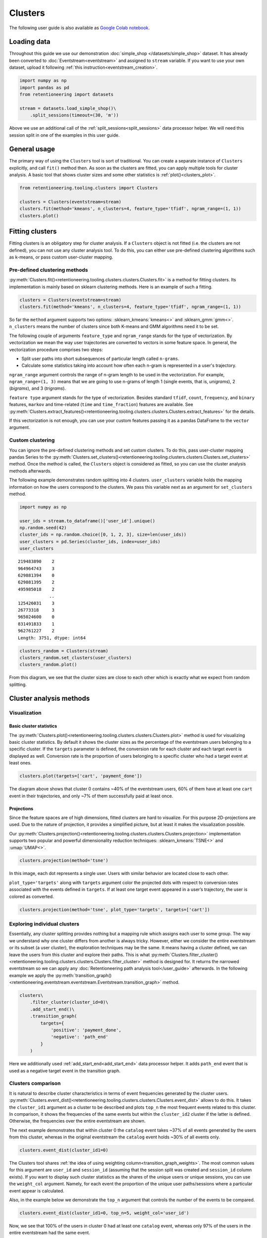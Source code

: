 Clusters
========

The following user guide is also available as `Google Colab notebook <https://colab.research.google.com/drive/1czRNCWcena5KlyPIJR7RRuXNQltl9mKQ?usp=share_link>`_.

Loading data
------------

Throughout this guide we use our demonstration :doc:`simple_shop </datasets/simple_shop>` dataset. It has already been converted to :doc:`Eventstream<eventstream>` and assigned to ``stream`` variable. If you want to use your own dataset, upload it following :ref:`this instruction<eventstream_creation>`.

.. code-block:: python

    import numpy as np
    import pandas as pd
    from retentioneering import datasets

    stream = datasets.load_simple_shop()\
        .split_sessions(timeout=(30, 'm'))

Above we use an additional call of the :ref:`split_sessions<split_sessions>` data processor helper. We will need this session split in one of the examples in this user guide.

General usage
-------------

The primary way of using the ``Clusters`` tool is sort of traditional. You can create a separate instance of ``Clusters`` explicitly, and call ``fit()`` method then. As soon as the clusters are fitted, you can apply multiple tools for cluster analysis. A basic tool that shows cluster sizes and some other statistics is :ref:`plot()<clusters_plot>`.

.. code-block:: python

    from retentioneering.tooling.clusters import Clusters

    clusters = Clusters(eventstream=stream)
    clusters.fit(method='kmeans', n_clusters=4, feature_type='tfidf', ngram_range=(1, 1))
    clusters.plot()

.. figure:: /_static/user_guides/clusters/basic_plot.png

Fitting clusters
----------------

Fitting clusters is an obligatory step for cluster analysis. If a ``Clusters`` object is not fitted (i.e. the clusters are not defined), you can not use any cluster analysis tool. To do this, you can either use pre-defined clustering algorithms such as k-means, or pass custom user-cluster mapping.

Pre-defined clustering methods
~~~~~~~~~~~~~~~~~~~~~~~~~~~~~~

:py:meth:`Clusters.fit()<retentioneering.tooling.clusters.clusters.Clusters.fit>` is a method for fitting clusters. Its implementation is mainly based on sklearn clustering methods. Here is an example of such a fitting.

.. code-block:: python

    clusters = Clusters(eventstream=stream)
    clusters.fit(method='kmeans', n_clusters=4, feature_type='tfidf', ngram_range=(1, 1))

So far the ``method`` argument supports two options: :sklearn_kmeans:`kmeans<>` and :sklearn_gmm:`gmm<>`. ``n_clusters`` means the number of clusters since both K-means and GMM algorithms need it to be set.

.. _clusters_feature_type_ngram_range:

The following couple of arguments ``feature_type`` and ``ngram_range`` stands for the type of vectorization. By vectorization we mean the way user trajectories are converted to vectors in some feature space. In general, the vectorization procedure comprises two steps:

- Split user paths into short subsequences of particular length called ``n-grams``.
- Calculate some statistics taking into account how often each n-gram is represented in a user's trajectory.

``ngram_range`` argument controls the range of n-gram length to be used in the vectorization. For example, ``ngram_range=(1, 3)`` means that we are going to use n-grams of length 1 (single events, that is, *unigrams*), 2 (*bigrams*), and 3 (*trigrams*).

``feature type`` argument stands for the type of vectorization.  Besides standard ``tfidf``, ``count``, ``frequency``, and ``binary`` features, ``markov`` and time-related (``time`` and ``time_fraction``) features are available. See :py:meth:`Clusters.extract_features()<retentioneering.tooling.clusters.clusters.Clusters.extract_features>` for the details.

If this vectorization is not enough, you can use your custom features passing it as a pandas DataFrame to the ``vector`` argument.

Custom clustering
~~~~~~~~~~~~~~~~~

You can ignore the pre-defined clustering methods and set custom clusters. To do this, pass user-cluster mapping pandas Series to the :py:meth:`Clusters.set_clusters()<retentioneering.tooling.clusters.clusters.Clusters.set_clusters>` method. Once the method is called, the ``Clusters`` object is considered as fitted, so you can use the cluster analysis methods afterwards.

The following example demonstrates random splitting into 4 clusters. ``user_clusters`` variable holds the mapping information on how the users correspond to the clusters. We pass this variable next as an argument for ``set_clusters`` method.

.. code-block:: python

    import numpy as np

    user_ids = stream.to_dataframe()['user_id'].unique()
    np.random.seed(42)
    cluster_ids = np.random.choice([0, 1, 2, 3], size=len(user_ids))
    user_clusters = pd.Series(cluster_ids, index=user_ids)
    user_clusters

.. parsed-literal::

    219483890    2
    964964743    3
    629881394    0
    629881395    2
    495985018    2
                ..
    125426031    3
    26773318     3
    965024600    0
    831491833    1
    962761227    2
    Length: 3751, dtype: int64

.. code-block:: python

    clusters_random = Clusters(stream)
    clusters_random.set_clusters(user_clusters)
    clusters_random.plot()

.. figure:: /_static/user_guides/clusters/basic_plot_random_clustering.png

From this diagram, we see that the cluster sizes are close to each other which is exactly what we expect from random splitting.

Cluster analysis methods
------------------------

Visualization
~~~~~~~~~~~~~

.. _clusters_plot:

Basic cluster statistics
^^^^^^^^^^^^^^^^^^^^^^^^

The :py:meth:`Clusters.plot()<retentioneering.tooling.clusters.clusters.Clusters.plot>` method is used for visualizing basic cluster statistics. By default it shows the cluster sizes as the percentage of the eventstream users belonging to a specific cluster. If the ``targets`` parameter is defined, the conversion rate for each cluster and each target event is displayed as well. Conversion rate is the proportion of users belonging to a specific cluster who had a target event at least ones.

.. code-block:: python

    clusters.plot(targets=['cart', 'payment_done'])

.. figure:: /_static/user_guides/clusters/plot_target.png

The diagram above shows that cluster 0 contains ~40% of the eventstream users, 60% of them have at least one ``cart`` event in their trajectories, and only ~7% of them successfully paid at least once.

Projections
^^^^^^^^^^^

Since the feature spaces are of high dimensions, fitted clusters are hard to visualize. For this purpose 2D-projections are used. Due to the nature of projection, it provides a simplified picture, but at least it makes the visualization possible.

Our :py:meth:`Clusters.projection()<retentioneering.tooling.clusters.clusters.Clusters.projection>` implementation supports two popular and powerful dimensionality reduction techniques: :sklearn_kmeans:`TSNE<>` and :umap:`UMAP<>`.

.. code-block:: python

    clusters.projection(method='tsne')

.. figure:: /_static/user_guides/clusters/projection_tsne.png

In this image, each dot represents a single user. Users with similar behavior are located close to each other.

``plot_type='targets'`` along with ``targets`` argument color the projected dots with respect to conversion rates associated with the events defined in ``targets``. If at least one target event appeared in a user’s trajectory, the user is colored as converted.

.. code-block:: python

    clusters.projection(method='tsne', plot_type='targets', targets=['cart'])

.. figure:: /_static/user_guides/clusters/projection_targets.png

Exploring individual clusters
~~~~~~~~~~~~~~~~~~~~~~~~~~~~~

Essentially, any cluster splitting provides nothing but a mapping rule which assigns each user to some group. The way we understand why one cluster differs from another is always tricky. However, either we consider the entire eventstream or its subset (a user cluster), the exploration techniques may be the same. It means having a cluster defined, we can leave the users from this cluster and explore their paths. This is what :py:meth:`Clusters.filter_cluster()<retentioneering.tooling.clusters.clusters.Clusters.filter_cluster>` method is designed for. It returns the narrowed eventstream so we can apply any :doc:`Retentioneering path analysis tool</user_guide>` afterwards. In the following example we apply the :py:meth:`transition_graph()<retentioneering.eventstream.eventstream.Eventstream.transition_graph>` method.

.. code-block:: python

    clusters\
        .filter_cluster(cluster_id=0)\
        .add_start_end()\
        .transition_graph(
            targets={
                'positive': 'payment_done',
                'negative': 'path_end'
            }
        )

.. raw:: html

    <iframe
        width="680"
        height="630"
        src="../_static/user_guides/clusters/cluster_transition_graph.html"
        frameborder="0"
        allowfullscreen
    ></iframe>
    <br><br>

Here we additionally used :ref:`add_start_end<add_start_end>` data processor helper. It adds ``path_end`` event that is used as a negative target event in the transition graph.

Clusters comparison
~~~~~~~~~~~~~~~~~~~

It is natural to describe cluster characteristics in terms of event frequencies generated by the cluster users. :py:meth:`Clusters.event_dist()<retentioneering.tooling.clusters.clusters.Clusters.event_dist>` allows to do this. It takes the ``cluster_id1`` argument as a cluster to be described and plots ``top_n`` the most frequent events related to this cluster. In comparison, it shows the frequencies of the same events but within the ``cluster_id2`` cluster if the latter is defined. Otherwise, the frequencies over the entire eventstream are shown.

The next example demonstrates that within cluster 0 the ``catalog`` event takes ~37% of all events generated by the users from this cluster, whereas in the original eventstream the ``catalog`` event holds ~30% of all events only.

.. code-block:: python

    clusters.event_dist(cluster_id1=0)

.. figure:: /_static/user_guides/clusters/event_dist.png

The Clusters tool shares :ref:`the idea of using weighting column<transition_graph_weights>`. The most common values for this argument are ``user_id`` and ``session_id`` (assuming that the session split was created and ``session_id`` column exists). If you want to display such cluster statistics as the shares of the unique users or unique sessions, you can use the ``weight_col`` argument. Namely, for each event the proportion of the unique user paths/sessions where a particular event appear is calculated.

Also, in the example below we demonstrate the ``top_n`` argument that controls the number of the events
to be compared.

.. code-block:: python

    clusters.event_dist(cluster_id1=0, top_n=5, weight_col='user_id')

.. figure:: /_static/user_guides/clusters/plot_weight_col_user_id.png

Now, we see that 100% of the users in cluster 0 had at least one ``catalog`` event, whereas only 97% of the users in the entire eventstream had the same event.

Similarly, by defining ``weight_col='session_id'`` we get the following diagram:

.. code-block:: python

    clusters.event_dist(cluster_id1=0, top_n=5, weight_col='session_id')

.. figure:: /_static/user_guides/clusters/plot_weight_col_session_id.png


As we see from this diagram, if we look at the sessions generated by the users from cluster 0, only ~95% of these sessions contain at least one ``catalog`` event. In comparison, the sessions from the entire eventstream include ``catalog`` event only in ~83% of cases.

You can not only compare clusters with the whole eventstream, but with other clusters too. Simply define ``cluster_id2`` argument for that.

.. code-block:: python

    clusters.event_dist(cluster_id1=0, cluster_id2=1, top_n=5)

.. figure:: /_static/user_guides/clusters/plot_cluster1_cluster2.png

We see that the ``all`` bars from the previous diagram have been replaced with the ``cluster 1`` bars.

.. note::

    Some retentioneering tools support groups comparison. For cluster comparison you can also try to use :ref:`differential step matrix<step_matrix_differential>` or :ref:`segmental funnel<funnel_segments>`.

.. _clusters_clustering_results:

Getting clustering results
--------------------------

If you want to get the clustering results, there are two methods to do this.

:py:meth:`Clusters.user_clusters()<retentioneering.tooling.clusters.clusters.Clusters.user_clusters>` returns a pandas.Series containing user_ids as index and cluster_ids as values.

.. code-block:: python

    clusters.user_clusters

.. parsed-literal::

    219483890    2
    964964743    3
    629881394    0
    629881395    2
    495985018    2
                ..
    125426031    3
    26773318     3
    965024600    0
    831491833    1
    962761227    2
    Length: 3751, dtype: int64

:py:meth:`Clusters.cluster_mapping()<retentioneering.tooling.clusters.clusters.Clusters.cluster_mapping>`
returns a dictionary containing ``cluster_id`` → ``list of user_ids`` mapping.

.. code-block:: python

    cluster_mapping = clusters.cluster_mapping
    list(cluster_mapping.keys())

.. parsed-literal::

    [0, 1, 2, 3]

Now, we are explicitly confirmed that there are 4 clusters in the result. To get 10 user ids belonging to, say, cluster #0 we can use the following code:

.. code-block:: python

    cluster_mapping[0][:10]

.. parsed-literal::

    [2724645,
     4608042,
     5918715,
     6985523,
     7584012,
     7901023,
     8646372,
     8715027,
     8788425,
     10847418]

Extracting features
-------------------

In some scenarios, one might want to get the vectorized features that are used under the hood of the ``Clusters`` mechanisms. :py:meth:`Clusters.extract_features()<retentioneering.tooling.clusters.clusters.Clusters.extract_features>` is the method that is called inside :py:meth:`Clusters.fit()<retentioneering.tooling.clusters.clusters.Clusters.fit>`. It uses a couple of parameters ``feature_type`` and ``ngram_range`` that we :ref:`have already discussed<clusters_feature_type_ngram_range>`.

Note that if you use the features that are based on n-grams, they are named according to the following pattern ``event_1 ... event_n_FEATURE_TYPE``. For example, for a bigram ``cart`` → ``delivery_choice`` and ``feature_type='tfidf'``, the corresponding feature name will be ``cart delivery_choice_tfidf``.

As for the time-based features such as ``time``, ``time_fraction``, they are associated with a single event, so their names will be ``cart_time`` or ``delivery_choice_time_fraction``.

.. code-block:: python

    clusters.extract_features(ngram_range=(1, 2), feature_type='tfidf')

.. raw:: html

    <table class="dataframe">
      <thead>
        <tr style="text-align: right;">
          <th></th>
          <th>cart_tfidf</th>
          <th>cart cart_tfidf</th>
          <th>...</th>
          <th>product2 catalog_tfidf</th>
          <th>product2 main_tfidf</th>
        </tr>
        <tr>
          <th>user_id</th>
          <th></th>
          <th></th>
          <th></th>
          <th></th>
          <th></th>
        </tr>
      </thead>
      <tbody>
        <tr>
          <th>122915</th>
          <td>0.050615</td>
          <td>0.0</td>
          <td>...</td>
          <td>0.145072</td>
          <td>0.0</td>
        </tr>
        <tr>
          <th>463458</th>
          <td>0.000000</td>
          <td>0.0</td>
          <td>...</td>
          <td>0.190706</td>
          <td>0.0</td>
        </tr>
        <tr>
          <th>...</th>
          <td>...</td>
          <td>...</td>
          <td>...</td>
          <td>...</td>
          <td>...</td>
        </tr>
        <tr>
          <th>999916163</th>
          <td>0.517996</td>
          <td>0.0</td>
          <td>...</td>
          <td>0.000000</td>
          <td>0.0</td>
        </tr>
        <tr>
          <th>999941967</th>
          <td>0.000000</td>
          <td>0.0</td>
          <td>...</td>
          <td>0.000000</td>
          <td>0.0</td>
        </tr>
      </tbody>
    </table>
    <br>

If the features have been already calculated, you can get them by calling :py:meth:`Clusters.features<retentioneering.tooling.clusters.clusters.Clusters.features>` property.

.. code-block:: python

    clusters.features

Eventstream.clusters property
~~~~~~~~~~~~~~~~~~~~~~~~~~~~~

There is another way to treat the Clusters tool. This way is aligned with the usage of the most retentioneering tools. Instead of creating an explicit Clusters class instance, you can use :py:meth:`Eventstream.clusters<retentioneering.eventstream.eventstream.Eventstream.clusters>` property. This property holds a Clusters instance that is embedded right into an eventstream.

.. code-block:: python

    clusters = stream.clusters
    clusters.fit(method='kmeans', n_clusters=4, feature_type='tfidf', ngram_range=(1, 1))
    clusters.plot()

You can use ``stream.clusters`` directly, not assigning it to a separate variable like this:

.. code-block:: python

    stream.clusters\
        .fit(method='kmeans', n_clusters=4, feature_type='tfidf', ngram_range=(1, 1))
    stream.clusters.plot()

.. note::

    Once ``Eventstream.clusters`` instance is created, it is kept inside the Eventstream object forever until the eventstream is alive. You can re-fit it as many times as you want, but you can not remove it.
